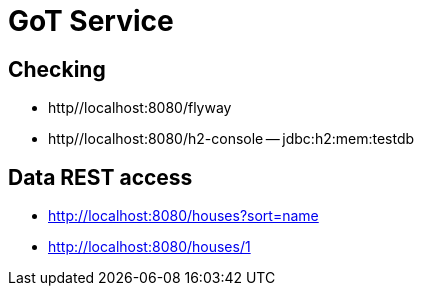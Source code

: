 = GoT Service

== Checking

- http//localhost:8080/flyway
- http//localhost:8080/h2-console
-- jdbc:h2:mem:testdb

== Data REST access

- http://localhost:8080/houses?sort=name
- http://localhost:8080/houses/1
